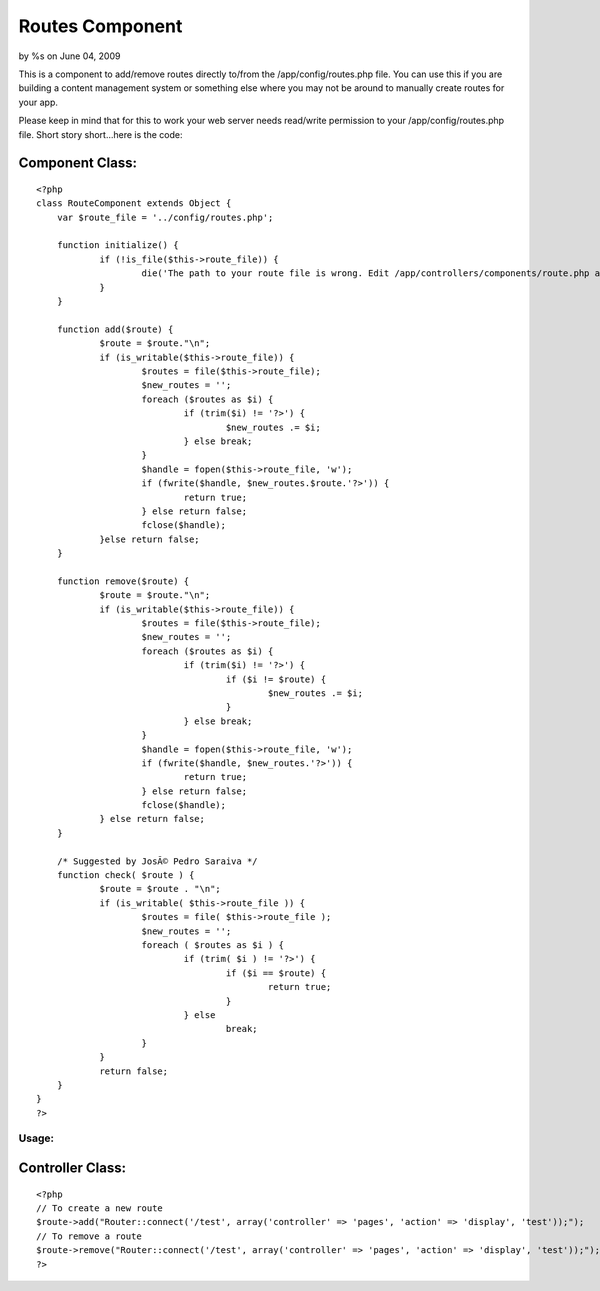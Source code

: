 Routes Component
================

by %s on June 04, 2009

This is a component to add/remove routes directly to/from the
/app/config/routes.php file.
You can use this if you are building a content management system or
something else where you may not be around to manually create routes
for your app.

Please keep in mind that for this to work your web server needs
read/write permission to your /app/config/routes.php file. Short story
short...here is the code:


Component Class:
````````````````

::

    <?php 
    class RouteComponent extends Object {
    	var $route_file = '../config/routes.php';
    	
    	function initialize() {
    		if (!is_file($this->route_file)) {
    			die('The path to your route file is wrong. Edit /app/controllers/components/route.php and fix the problem.');
    		}
    	}
    	
    	function add($route) {
    		$route = $route."\n";
    		if (is_writable($this->route_file)) {
    			$routes = file($this->route_file);
    			$new_routes = '';
    			foreach ($routes as $i) {
    				if (trim($i) != '?>') {
    					$new_routes .= $i;
    				} else break;
    			}
    			$handle = fopen($this->route_file, 'w');
    			if (fwrite($handle, $new_routes.$route.'?>')) {
    				return true;
    			} else return false;
    			fclose($handle);
    		}else return false;
    	}
    	
    	function remove($route) {
    		$route = $route."\n";
    		if (is_writable($this->route_file)) {
    			$routes = file($this->route_file);
    			$new_routes = '';
    			foreach ($routes as $i) {
    				if (trim($i) != '?>') {
    					if ($i != $route) {
    						$new_routes .= $i;
    					}
    				} else break;
    			}
    			$handle = fopen($this->route_file, 'w');
    			if (fwrite($handle, $new_routes.'?>')) {
    				return true;
    			} else return false;
    			fclose($handle);
    		} else return false;
    	}
    
    	/* Suggested by JosÃ© Pedro Saraiva */
    	function check( $route ) {
    		$route = $route . "\n";
    		if (is_writable( $this->route_file )) {
    			$routes = file( $this->route_file );
    			$new_routes = '';
    			foreach ( $routes as $i ) {
    				if (trim( $i ) != '?>') {
    					if ($i == $route) {
    						return true;
    					}
    				} else
    					break;
    			}
    		}
    		return false;
    	}
    }
    ?>


Usage:
------

Controller Class:
`````````````````

::

    <?php 
    // To create a new route
    $route->add("Router::connect('/test', array('controller' => 'pages', 'action' => 'display', 'test'));");
    // To remove a route
    $route->remove("Router::connect('/test', array('controller' => 'pages', 'action' => 'display', 'test'));");
    ?>


.. meta::
    :title: Routes Component
    :description: CakePHP Article related to routes,Components
    :keywords: routes,Components
    :copyright: Copyright 2009 
    :category: components

